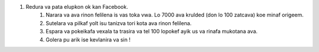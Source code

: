#. Redura va pata elupkon ok kan Facebook.
 	#. Narara va ava rinon felilena is vas toka vwa. Lo 7000 ava krulded (don lo 100 zatcava) koe minaf origeem.
 	#. Sutelara va pilkaf yolt isu tanizva tori kota ava rinon felilena.
 	#. Espara va pokeikafa vexala ta trasira va tel 100 lopokef ayik us va rinafa mukotana ava.
 	#. Golera pu arik ise kevlanira va sin !
